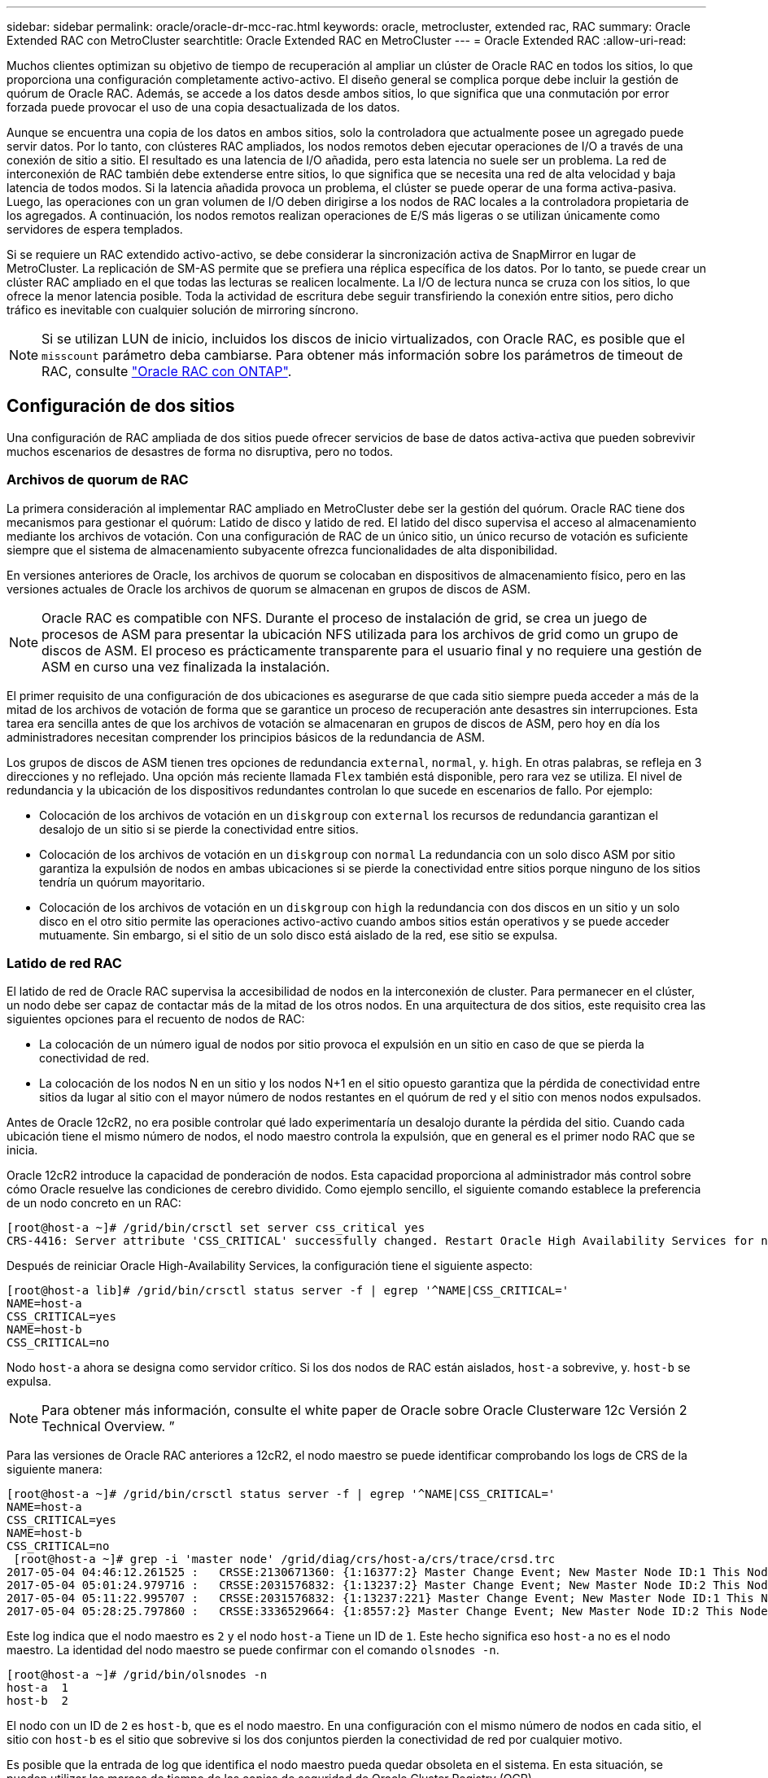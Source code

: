 ---
sidebar: sidebar 
permalink: oracle/oracle-dr-mcc-rac.html 
keywords: oracle, metrocluster, extended rac, RAC 
summary: Oracle Extended RAC con MetroCluster 
searchtitle: Oracle Extended RAC en MetroCluster 
---
= Oracle Extended RAC
:allow-uri-read: 


[role="lead"]
Muchos clientes optimizan su objetivo de tiempo de recuperación al ampliar un clúster de Oracle RAC en todos los sitios, lo que proporciona una configuración completamente activo-activo. El diseño general se complica porque debe incluir la gestión de quórum de Oracle RAC. Además, se accede a los datos desde ambos sitios, lo que significa que una conmutación por error forzada puede provocar el uso de una copia desactualizada de los datos.

Aunque se encuentra una copia de los datos en ambos sitios, solo la controladora que actualmente posee un agregado puede servir datos. Por lo tanto, con clústeres RAC ampliados, los nodos remotos deben ejecutar operaciones de I/O a través de una conexión de sitio a sitio. El resultado es una latencia de I/O añadida, pero esta latencia no suele ser un problema. La red de interconexión de RAC también debe extenderse entre sitios, lo que significa que se necesita una red de alta velocidad y baja latencia de todos modos. Si la latencia añadida provoca un problema, el clúster se puede operar de una forma activa-pasiva. Luego, las operaciones con un gran volumen de I/O deben dirigirse a los nodos de RAC locales a la controladora propietaria de los agregados. A continuación, los nodos remotos realizan operaciones de E/S más ligeras o se utilizan únicamente como servidores de espera templados.

Si se requiere un RAC extendido activo-activo, se debe considerar la sincronización activa de SnapMirror en lugar de MetroCluster. La replicación de SM-AS permite que se prefiera una réplica específica de los datos. Por lo tanto, se puede crear un clúster RAC ampliado en el que todas las lecturas se realicen localmente. La I/O de lectura nunca se cruza con los sitios, lo que ofrece la menor latencia posible. Toda la actividad de escritura debe seguir transfiriendo la conexión entre sitios, pero dicho tráfico es inevitable con cualquier solución de mirroring síncrono.


NOTE: Si se utilizan LUN de inicio, incluidos los discos de inicio virtualizados, con Oracle RAC, es posible que el `misscount` parámetro deba cambiarse. Para obtener más información sobre los parámetros de timeout de RAC, consulte link:oracle-app-config-rac.html["Oracle RAC con ONTAP"].



== Configuración de dos sitios

Una configuración de RAC ampliada de dos sitios puede ofrecer servicios de base de datos activa-activa que pueden sobrevivir muchos escenarios de desastres de forma no disruptiva, pero no todos.



=== Archivos de quorum de RAC

La primera consideración al implementar RAC ampliado en MetroCluster debe ser la gestión del quórum. Oracle RAC tiene dos mecanismos para gestionar el quórum: Latido de disco y latido de red. El latido del disco supervisa el acceso al almacenamiento mediante los archivos de votación. Con una configuración de RAC de un único sitio, un único recurso de votación es suficiente siempre que el sistema de almacenamiento subyacente ofrezca funcionalidades de alta disponibilidad.

En versiones anteriores de Oracle, los archivos de quorum se colocaban en dispositivos de almacenamiento físico, pero en las versiones actuales de Oracle los archivos de quorum se almacenan en grupos de discos de ASM.


NOTE: Oracle RAC es compatible con NFS. Durante el proceso de instalación de grid, se crea un juego de procesos de ASM para presentar la ubicación NFS utilizada para los archivos de grid como un grupo de discos de ASM. El proceso es prácticamente transparente para el usuario final y no requiere una gestión de ASM en curso una vez finalizada la instalación.

El primer requisito de una configuración de dos ubicaciones es asegurarse de que cada sitio siempre pueda acceder a más de la mitad de los archivos de votación de forma que se garantice un proceso de recuperación ante desastres sin interrupciones. Esta tarea era sencilla antes de que los archivos de votación se almacenaran en grupos de discos de ASM, pero hoy en día los administradores necesitan comprender los principios básicos de la redundancia de ASM.

Los grupos de discos de ASM tienen tres opciones de redundancia `external`, `normal`, y. `high`. En otras palabras, se refleja en 3 direcciones y no reflejado. Una opción más reciente llamada `Flex` también está disponible, pero rara vez se utiliza. El nivel de redundancia y la ubicación de los dispositivos redundantes controlan lo que sucede en escenarios de fallo. Por ejemplo:

* Colocación de los archivos de votación en un `diskgroup` con `external` los recursos de redundancia garantizan el desalojo de un sitio si se pierde la conectividad entre sitios.
* Colocación de los archivos de votación en un `diskgroup` con `normal` La redundancia con un solo disco ASM por sitio garantiza la expulsión de nodos en ambas ubicaciones si se pierde la conectividad entre sitios porque ninguno de los sitios tendría un quórum mayoritario.
* Colocación de los archivos de votación en un `diskgroup` con `high` la redundancia con dos discos en un sitio y un solo disco en el otro sitio permite las operaciones activo-activo cuando ambos sitios están operativos y se puede acceder mutuamente. Sin embargo, si el sitio de un solo disco está aislado de la red, ese sitio se expulsa.




=== Latido de red RAC

El latido de red de Oracle RAC supervisa la accesibilidad de nodos en la interconexión de cluster. Para permanecer en el clúster, un nodo debe ser capaz de contactar más de la mitad de los otros nodos. En una arquitectura de dos sitios, este requisito crea las siguientes opciones para el recuento de nodos de RAC:

* La colocación de un número igual de nodos por sitio provoca el expulsión en un sitio en caso de que se pierda la conectividad de red.
* La colocación de los nodos N en un sitio y los nodos N+1 en el sitio opuesto garantiza que la pérdida de conectividad entre sitios da lugar al sitio con el mayor número de nodos restantes en el quórum de red y el sitio con menos nodos expulsados.


Antes de Oracle 12cR2, no era posible controlar qué lado experimentaría un desalojo durante la pérdida del sitio. Cuando cada ubicación tiene el mismo número de nodos, el nodo maestro controla la expulsión, que en general es el primer nodo RAC que se inicia.

Oracle 12cR2 introduce la capacidad de ponderación de nodos. Esta capacidad proporciona al administrador más control sobre cómo Oracle resuelve las condiciones de cerebro dividido. Como ejemplo sencillo, el siguiente comando establece la preferencia de un nodo concreto en un RAC:

....
[root@host-a ~]# /grid/bin/crsctl set server css_critical yes
CRS-4416: Server attribute 'CSS_CRITICAL' successfully changed. Restart Oracle High Availability Services for new value to take effect.
....
Después de reiniciar Oracle High-Availability Services, la configuración tiene el siguiente aspecto:

....
[root@host-a lib]# /grid/bin/crsctl status server -f | egrep '^NAME|CSS_CRITICAL='
NAME=host-a
CSS_CRITICAL=yes
NAME=host-b
CSS_CRITICAL=no
....
Nodo `host-a` ahora se designa como servidor crítico. Si los dos nodos de RAC están aislados, `host-a` sobrevive, y. `host-b` se expulsa.


NOTE: Para obtener más información, consulte el white paper de Oracle sobre Oracle Clusterware 12c Versión 2 Technical Overview. ”

Para las versiones de Oracle RAC anteriores a 12cR2, el nodo maestro se puede identificar comprobando los logs de CRS de la siguiente manera:

....
[root@host-a ~]# /grid/bin/crsctl status server -f | egrep '^NAME|CSS_CRITICAL='
NAME=host-a
CSS_CRITICAL=yes
NAME=host-b
CSS_CRITICAL=no
 [root@host-a ~]# grep -i 'master node' /grid/diag/crs/host-a/crs/trace/crsd.trc
2017-05-04 04:46:12.261525 :   CRSSE:2130671360: {1:16377:2} Master Change Event; New Master Node ID:1 This Node's ID:1
2017-05-04 05:01:24.979716 :   CRSSE:2031576832: {1:13237:2} Master Change Event; New Master Node ID:2 This Node's ID:1
2017-05-04 05:11:22.995707 :   CRSSE:2031576832: {1:13237:221} Master Change Event; New Master Node ID:1 This Node's ID:1
2017-05-04 05:28:25.797860 :   CRSSE:3336529664: {1:8557:2} Master Change Event; New Master Node ID:2 This Node's ID:1
....
Este log indica que el nodo maestro es `2` y el nodo `host-a` Tiene un ID de `1`. Este hecho significa eso `host-a` no es el nodo maestro. La identidad del nodo maestro se puede confirmar con el comando `olsnodes -n`.

....
[root@host-a ~]# /grid/bin/olsnodes -n
host-a  1
host-b  2
....
El nodo con un ID de `2` es `host-b`, que es el nodo maestro. En una configuración con el mismo número de nodos en cada sitio, el sitio con `host-b` es el sitio que sobrevive si los dos conjuntos pierden la conectividad de red por cualquier motivo.

Es posible que la entrada de log que identifica el nodo maestro pueda quedar obsoleta en el sistema. En esta situación, se pueden utilizar las marcas de tiempo de las copias de seguridad de Oracle Cluster Registry (OCR).

....
[root@host-a ~]#  /grid/bin/ocrconfig -showbackup
host-b     2017/05/05 05:39:53     /grid/cdata/host-cluster/backup00.ocr     0
host-b     2017/05/05 01:39:53     /grid/cdata/host-cluster/backup01.ocr     0
host-b     2017/05/04 21:39:52     /grid/cdata/host-cluster/backup02.ocr     0
host-a     2017/05/04 02:05:36     /grid/cdata/host-cluster/day.ocr     0
host-a     2017/04/22 02:05:17     /grid/cdata/host-cluster/week.ocr     0
....
En este ejemplo se muestra que el nodo maestro es `host-b`. También indica un cambio en el nodo maestro desde `host-a` para `host-b` En algún lugar entre las 2:05 y las 21:39 el 4 de mayo. Este método de identificación del nodo maestro sólo es seguro si también se han comprobado los registros de CRS porque es posible que el nodo maestro haya cambiado desde la copia de seguridad de OCR anterior. Si se ha producido este cambio, debería estar visible en los registros de OCR.

La mayoría de los clientes eligen un único grupo de discos de votación que da servicio a todo el entorno y un número igual de nodos de RAC en cada sitio. El grupo de discos se debe colocar en el sitio que contiene la base de datos. El resultado es que la pérdida de conectividad provoca el desalojo en el sitio remoto. El sitio remoto ya no tendría quórum ni tendría acceso a los archivos de la base de datos, pero el sitio local continúa funcionando como de costumbre. Cuando se restaura la conectividad, la instancia remota puede volver a conectarse.

En caso de desastre, se requiere un cambio para poner los archivos de la base de datos y el grupo de discos de votación en línea en el sitio superviviente. Si el desastre permite que AUSO active la conmutación por error, NVFAIL no se activa porque se sabe que el clúster está sincronizado y que los recursos de almacenamiento se conectan de forma normal. AUSO es una operación muy rápida y debe completarse antes de la `disktimeout` el período caduca.

Dado que solo hay dos sitios, no es factible utilizar ningún tipo de software automatizado de tiebreaking externo, lo que significa que la conmutación por error forzada debe ser una operación manual.



== Configuraciones en tres sitios

Un clúster RAC ampliado es mucho más fácil de diseñar con tres sitios. Los dos sitios que alojan cada mitad del sistema de MetroCluster también admiten cargas de trabajo de base de datos, mientras que el tercer sitio sirve como desempate tanto para la base de datos como para el sistema de MetroCluster. La configuración de Oracle tiebreaker puede ser tan sencilla como colocar un miembro del grupo de discos de ASM utilizado para votar en un sitio 3rd y también puede incluir una instancia operativa en el sitio 3rd para asegurarse de que hay un número impar de nodos en el cluster RAC.


NOTE: Consulte la documentación de Oracle sobre el “grupo de fallos de quórum” para obtener información importante sobre el uso de NFS en una configuración RAC ampliada. En resumen, puede que sea necesario modificar las opciones de montaje NFS para incluir la opción soft para garantizar que la pérdida de conectividad con los recursos de quórum del sitio de 3rd que alojan no cuelgue los servidores Oracle principales ni los procesos de Oracle RAC.
